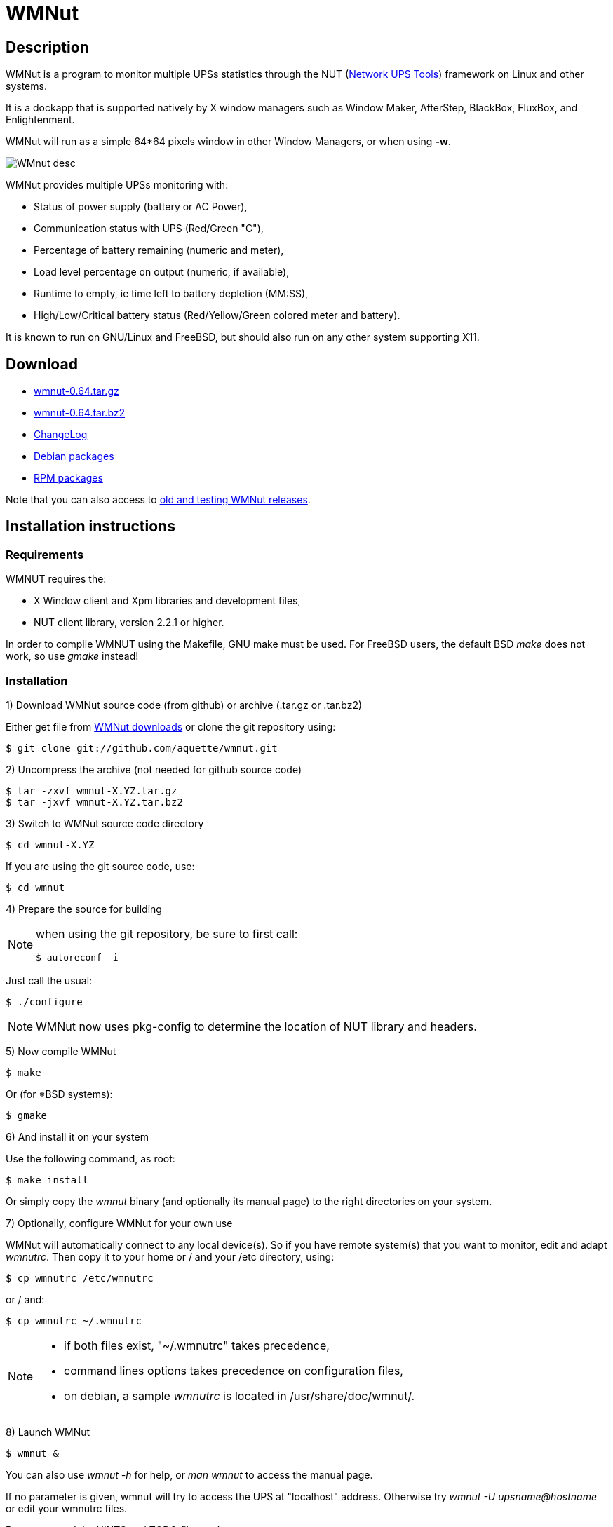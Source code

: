 WMNut
=====

Description
-----------

WMNut is a program to monitor multiple UPSs statistics through the NUT
(link:http://www.networkupstools.org[Network UPS Tools]) framework on Linux
and other systems.

It is a dockapp that is supported natively by X window managers such as
Window Maker, AfterStep, BlackBox, FluxBox, and Enlightenment.

WMNut will run as a simple 64*64 pixels window in other Window Managers, or
when using *-w*.

image:http://github.com/aquette/wmnut/raw/master/images/WMnut_desc.png[]

WMNut provides multiple UPSs monitoring with:

- Status of power supply (battery or AC Power),
- Communication status with UPS (Red/Green "C"),
- Percentage of battery remaining (numeric and meter),
- Load level percentage on output (numeric, if available),
- Runtime to empty, ie time left to battery depletion (MM:SS),
- High/Low/Critical battery status (Red/Yellow/Green colored meter and battery).

It is known to run on GNU/Linux and FreeBSD, but should also run on any other
system supporting X11.

Download
--------

- link:https://github.com/downloads/aquette/wmnut/wmnut-0.64.tar.gz[wmnut-0.64.tar.gz]
- link:https://github.com/downloads/aquette/wmnut/wmnut-0.64.tar.bz2[wmnut-0.64.tar.bz2]
- link:http://github.com/aquette/wmnut/raw/master/ChangeLog[ChangeLog]

////////////////////////////////////////////////////////////////////////////////
- link:http://github.com/aquette/wmnut/raw/master/HINTS[HINTS]
- link:http://github.com/aquette/wmnut/raw/master/TODO[TODO]
////////////////////////////////////////////////////////////////////////////////

- link:http://packages.debian.org/wmnut[Debian packages]
- link:www.rpmfind.net/linux/rpm2html/search.php?query=wmnut[RPM packages]

Note that you can also access to
link:http://github.com/aquette/wmnut/downloads[old and testing WMNut releases].

Installation instructions
-------------------------

Requirements
~~~~~~~~~~~~

WMNUT requires the:

- X Window client and Xpm libraries and development files,
- NUT client library, version 2.2.1 or higher.

In order to compile WMNUT using the Makefile, GNU make must be used.
For FreeBSD users, the default BSD 'make' does not work, so use 'gmake' instead!

Installation
~~~~~~~~~~~~

1) Download WMNut source code (from github) or archive (.tar.gz or .tar.bz2)

Either get file from link:http://github.com/aquette/wmnut/downloads[WMNut downloads]
or clone the git repository using:

	$ git clone git://github.com/aquette/wmnut.git

2) Uncompress the archive (not needed for github source code)

	$ tar -zxvf wmnut-X.YZ.tar.gz
	$ tar -jxvf wmnut-X.YZ.tar.bz2

3) Switch to WMNut source code directory

	$ cd wmnut-X.YZ

If you are using the git source code, use:

	$ cd wmnut

4) Prepare the source for building

[NOTE]
================================================================================
when using the git repository, be sure to first call:

	$ autoreconf -i
================================================================================

Just call the usual:

	$ ./configure

NOTE: WMNut now uses pkg-config to determine the location of NUT library
and headers.

5) Now compile WMNut

	$ make

Or (for *BSD systems):

	$ gmake

6) And install it on your system

Use the following command, as root:

	$ make install

Or simply copy the 'wmnut' binary (and optionally its manual page) to the
right directories on your system.

7) Optionally, configure WMNut for your own use

WMNut will automatically connect to any local device(s).
So if you have remote system(s) that you want to monitor, edit and adapt
'wmnutrc'. Then copy it to your home or / and your /etc directory, using:

	$ cp wmnutrc /etc/wmnutrc

or / and:

	$ cp wmnutrc ~/.wmnutrc

[NOTE]
================================================================================
- if both files exist, "~/.wmnutrc" takes precedence,
- command lines options takes precedence on configuration files,
- on debian, a sample 'wmnutrc' is located in /usr/share/doc/wmnut/.
================================================================================

8) Launch WMNut

	$ wmnut &

You can also use 'wmnut -h' for help, or 'man wmnut' to access the manual page.

If no parameter is given, wmnut will try to access the UPS at "localhost"
address. Otherwise try 'wmnut -U upsname@hostname' or edit your wmnutrc files.

Be sure to read the HINTS and TODO files too!


Copyright and license
---------------------

WMNut is Copyright (C) 2002 - 2012 link:http://arnaud.quette.free.fr/contact.html[Arnaud Quette]

wmnut is free software; you can redistribute it and/or modify
it under the terms of the GNU General Public License as published by
the Free Software Foundation; either version 2 of the License, or
(at your option) any later version.

This program is distributed in the hope that it will be useful,
but WITHOUT ANY WARRANTY; without even the implied warranty of
MERCHANTABILITY or FITNESS FOR A PARTICULAR PURPOSE.  See the
GNU General Public License for more details.

You should have received a copy of the GNU General Public License
along with this program; if not, write to the Free Software
Foundation, Inc., 59 Temple Place, Suite 330, Boston, MA  02111-1307  USA


Credits
-------

WMNut is based on wmapm originally written by Chris D. Faulhaber and
M.G. Henderson.

Huge thanks to:

- Russell Kroll for having initiated and driven the NUT project
(link:http://www.networkupstools.org[Network UPS Tools]), until 2004.
Note that I have however taken over NUT leadership since 2005...
- Bill Richter, Laszlo Hazy and David Butts for their support in beta test
and improvement of WMNut,
- Martijm Pieterse and Antoine Nulle for a great (and somewhat standardised)
interface which I used as a template (wmmon.app and wmgeneral),
- Luca Filipozzi for WMNut Debian package creation, which I now personaly hold,
available at link:http://packages.debian.org/wmnut[Debian website].


Help
----
I'm interested in having feedback about how WMNut runs on other platforms
(BSD, Solaris, ...) and searching for packagers on those platforms.

If you have nice suggestions, ideas, whatever, that aren't on TODO list, feel free to mail them to me.
Comments and remarks are also welcomed (mail to: link:http://arnaud.quette.free.fr/contact.html[Arnaud Quette]).

FAQ
---

(How) Does WMNut support multiple UPS monitoring?
~~~~~~~~~~~~~~~~~~~~~~~~~~~~~~~~~~~~~~~~~~~~~~~~~

Yes, WMNut can monitor up to 9 UPSs since release 0.1. Take a look at HINTS
file and manual page for more details about using this feature.

Can I set the initial size of WMNut?
~~~~~~~~~~~~~~~~~~~~~~~~~~~~~~~~~~~~

No, WMNut is limited to 64*64.

I'm not running WindowMaker nor AfterStep. How can I run WMNut in windowed mode (ie not having transparent background !)?
~~~~~~~~~~~~~~~~~~~~~~~~~~~~~~~~~~~~~~~~~~~~~~~~~~~~~~~~~~~~~~~~~~~~~~~~~~~~~~~~~~~~~~~~~~~~~~~~~~~~~~~~~~~~~~~~~~~~~~~~~

Try running "wmnut -w". See below for a screenshot.

I can't compile WMNut ("undefined reference to `upslogx'", "upsfetch.h/o not found" or "upsclient.h/o not found") or WMNut doesn't work!
~~~~~~~~~~~~~~~~~~~~~~~~~~~~~~~~~~~~~~~~~~~~~~~~~~~~~~~~~~~~~~~~~~~~~~~~~~~~~~~~~~~~~~~~~~~~~~~~~~~~~~~~~~~~~~~~~~~~~~~~~~~~~~~~~~~~~~~~

There is always lots of improvements in both NUT and WMNut...
To solve your problem, you should upgrade to the most current release of NUT
and WMNut, and the problem should disappear.

Screenshots
-----------

Withdrawn mode
~~~~~~~~~~~~~~

image:http://github.com/aquette/wmnut/raw/master/images/wmnut-0_09w.jpg[]

Windowed mode (-w)
~~~~~~~~~~~~~~~~~~

image:http://github.com/aquette/wmnut/raw/master/images/wmnut-0_09win.jpg[]

Windowed mode (-w) under KDE (Plastik)
~~~~~~~~~~~~~~~~~~~~~~~~~~~~~~~~~~~~~~

image:http://github.com/aquette/wmnut/raw/master/images/wmnut-0_60kde.jpg[]
